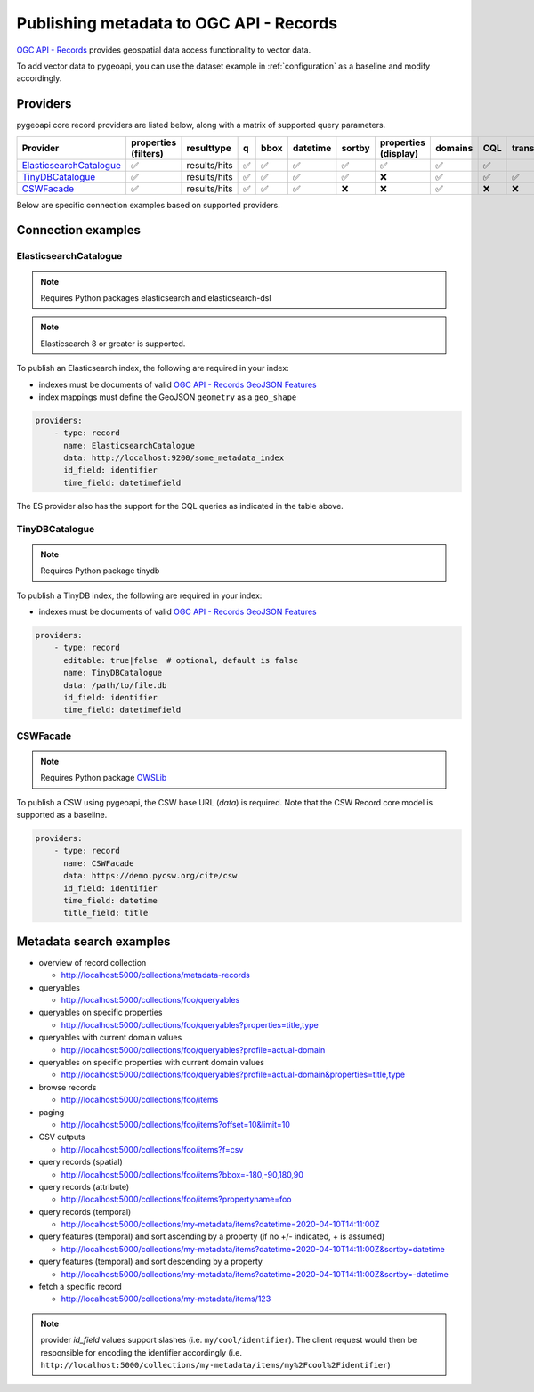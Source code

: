 .. _ogcapi-records:

Publishing metadata to OGC API - Records
========================================

`OGC API - Records`_ provides geospatial data access functionality to vector data.

To add vector data to pygeoapi, you can use the dataset example in :ref:`configuration`
as a baseline and modify accordingly.

Providers
---------

pygeoapi core record providers are listed below, along with a matrix of supported query
parameters.

.. csv-table::
   :header: Provider, properties (filters), resulttype, q, bbox, datetime, sortby, properties (display), domains, CQL, transactions
   :align: left

   `ElasticsearchCatalogue`_,✅,results/hits,✅,✅,✅,✅,✅,✅,✅
   `TinyDBCatalogue`_,✅,results/hits,✅,✅,✅,✅,❌,✅,✅,✅,✅
   `CSWFacade`_,✅,results/hits,✅,✅,✅,❌,❌,✅,❌,❌


Below are specific connection examples based on supported providers.

Connection examples
-------------------

ElasticsearchCatalogue
^^^^^^^^^^^^^^^^^^^^^^
.. note::
   Requires Python packages elasticsearch and elasticsearch-dsl

.. note::
   Elasticsearch 8 or greater is supported.


To publish an Elasticsearch index, the following are required in your index:

* indexes must be documents of valid `OGC API - Records GeoJSON Features`_
* index mappings must define the GeoJSON ``geometry`` as a ``geo_shape``

.. code-block:: yaml

   providers:
       - type: record
         name: ElasticsearchCatalogue
         data: http://localhost:9200/some_metadata_index
         id_field: identifier
         time_field: datetimefield

The ES provider also has the support for the CQL queries as indicated in the table above.

.. seealso::
  :ref:`cql` for more details on how to use Common Query Language (CQL) to filter the collection with specific queries.

TinyDBCatalogue
^^^^^^^^^^^^^^^

.. note::
   Requires Python package tinydb

To publish a TinyDB index, the following are required in your index:

* indexes must be documents of valid `OGC API - Records GeoJSON Features`_

.. code-block:: yaml

   providers:
       - type: record
         editable: true|false  # optional, default is false
         name: TinyDBCatalogue
         data: /path/to/file.db
         id_field: identifier
         time_field: datetimefield

CSWFacade
^^^^^^^^^

.. note::
   Requires Python package `OWSLib`_

To publish a CSW using pygeoapi, the CSW base URL (`data`) is required.  Note that the
CSW Record core model is supported as a baseline.

.. code-block:: yaml

   providers:
       - type: record
         name: CSWFacade
         data: https://demo.pycsw.org/cite/csw
         id_field: identifier
         time_field: datetime
         title_field: title


Metadata search examples
------------------------

* overview of record collection

  * http://localhost:5000/collections/metadata-records
  
* queryables

  * http://localhost:5000/collections/foo/queryables
  
* queryables on specific properties

  * http://localhost:5000/collections/foo/queryables?properties=title,type

* queryables with current domain values

  * http://localhost:5000/collections/foo/queryables?profile=actual-domain

* queryables on specific properties with current domain values

  * http://localhost:5000/collections/foo/queryables?profile=actual-domain&properties=title,type

* browse records

  * http://localhost:5000/collections/foo/items
  
* paging

  * http://localhost:5000/collections/foo/items?offset=10&limit=10
  
* CSV outputs

  * http://localhost:5000/collections/foo/items?f=csv
  
* query records (spatial)

  * http://localhost:5000/collections/foo/items?bbox=-180,-90,180,90
  
* query records (attribute)

  * http://localhost:5000/collections/foo/items?propertyname=foo
  
* query records (temporal)

  * http://localhost:5000/collections/my-metadata/items?datetime=2020-04-10T14:11:00Z
  
* query features (temporal) and sort ascending by a property (if no +/- indicated, + is assumed)

  * http://localhost:5000/collections/my-metadata/items?datetime=2020-04-10T14:11:00Z&sortby=datetime
  
* query features (temporal) and sort descending by a property

  * http://localhost:5000/collections/my-metadata/items?datetime=2020-04-10T14:11:00Z&sortby=-datetime
  
* fetch a specific record

  * http://localhost:5000/collections/my-metadata/items/123
  

.. note::
   provider `id_field` values support slashes (i.e. ``my/cool/identifier``). The client request would then
   be responsible for encoding the identifier accordingly (i.e. ``http://localhost:5000/collections/my-metadata/items/my%2Fcool%2Fidentifier``)

.. _`OGC API - Records`: https://ogcapi.ogc.org/records
.. _`OGC API - Records GeoJSON Features`: https://raw.githubusercontent.com/opengeospatial/ogcapi-records/master/core/openapi/schemas/recordGeoJSON.yaml
.. _`OWSLib`: https://geopython.github.io/OWSLib
